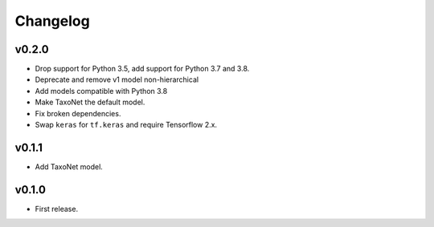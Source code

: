 .. _changes:

Changelog
---------
v0.2.0
~~~~~~
- Drop support for Python 3.5, add support for Python 3.7 and 3.8.
- Deprecate and remove v1 model non-hierarchical
- Add models compatible with Python 3.8
- Make TaxoNet the default model.
- Fix broken dependencies.
- Swap ``keras`` for ``tf.keras`` and require Tensorflow 2.x.

v0.1.1
~~~~~~
- Add TaxoNet model.

v0.1.0
~~~~~~
- First release.
